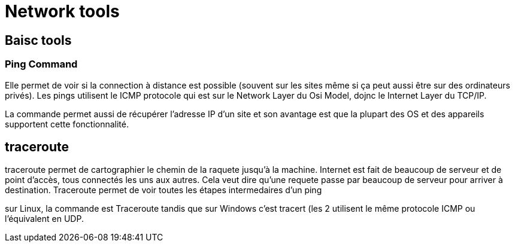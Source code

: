 # Network tools

## Baisc tools

### Ping Command
Elle permet de voir si la connection à distance est possible (souvent sur les sites même si ça peut aussi être sur des ordinateurs privés). Les pings utilisent le ICMP protocole qui est sur le Network Layer du Osi Model, dojnc le Internet Layer du TCP/IP.

La commande permet aussi de récupérer l'adresse IP d'un site et son avantage est que la plupart des OS et des appareils supportent cette fonctionnalité.

## traceroute

traceroute permet de cartographier le chemin de la raquete jusqu'à la machine. Internet est fait de beaucoup de serveur et de point d'accès, tous connectés les uns aux autres. Cela veut dire qu'une requete passe par beaucoup de serveur pour arriver à destination. Traceroute permet de voir toutes les étapes intermedaires d'un ping

sur Linux, la commande est Traceroute tandis que sur Windows c'est tracert (les 2 utilisent le même protocole ICMP ou l'équivalent en UDP.
